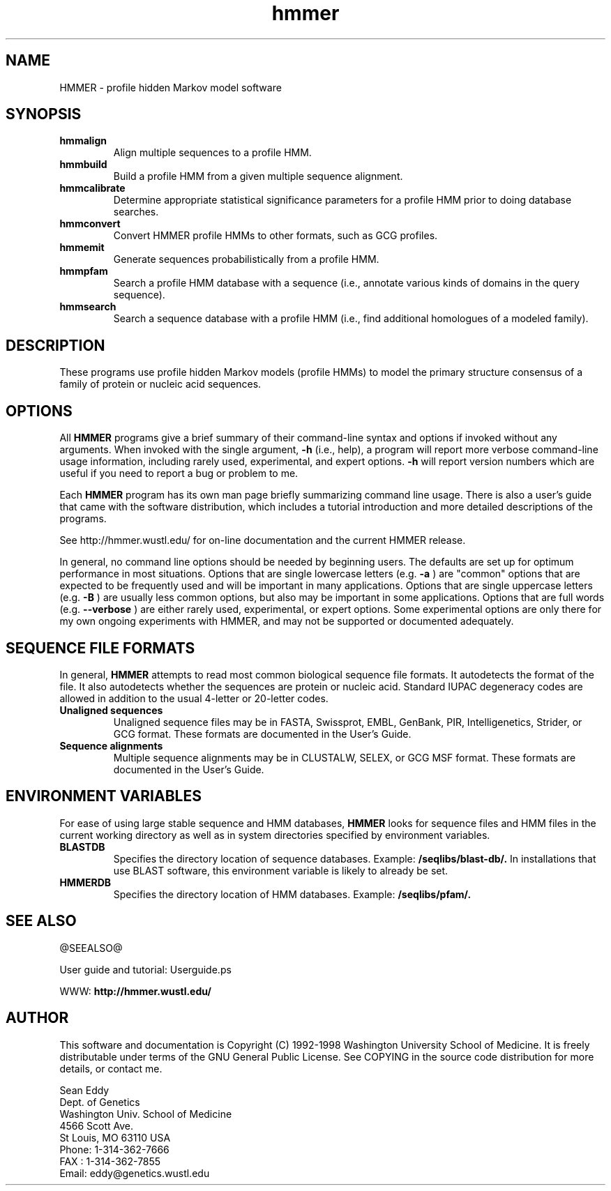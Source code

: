 .TH "hmmer" 1 @RELEASEDATE@ "HMMER @RELEASE@" "HMMER Manual"

.SH NAME
.TP 
HMMER - profile hidden Markov model software

.SH SYNOPSIS
.TP
.B hmmalign
Align multiple sequences to a profile HMM.

.TP
.B hmmbuild
Build a profile HMM from a given multiple sequence alignment.

.TP
.B hmmcalibrate
Determine appropriate statistical significance parameters 
for a profile HMM prior to doing database searches.

.TP 
.B hmmconvert
Convert HMMER profile HMMs to other formats, such as GCG profiles.

.TP
.B hmmemit
Generate sequences probabilistically from a profile HMM.

.TP
.B hmmpfam
Search a profile HMM database with a sequence (i.e., annotate various
kinds of domains in the query sequence).

.TP
.B hmmsearch
Search a sequence database with a profile HMM (i.e., find additional
homologues of a modeled family). 

.SH DESCRIPTION

These programs use profile hidden Markov models (profile HMMs) to
model the primary structure consensus of a family of protein or
nucleic acid sequences. 

.SH OPTIONS

.PP
All
.B HMMER 
programs give a brief summary of their command-line syntax and options
if invoked without any arguments.
When invoked with the single argument,
.B -h
(i.e., help), a program will report more verbose command-line usage
information, including rarely used, experimental, and expert options.
.B -h
will report version numbers which are useful if
you need to report a bug or problem to me.

.PP
Each
.B HMMER
program has its own man page briefly summarizing command line usage.
There is also a user's guide that came
with the software distribution, which includes a tutorial introduction
and more detailed descriptions of the programs.

See http://hmmer.wustl.edu/ for on-line documentation and
the current HMMER release.

.PP
In general, no command line options should be needed by beginning users.
The defaults are set up for optimum performance in most situations.
Options that are single lowercase letters (e.g. 
.B -a
) are "common" options that are expected to be frequently used
and will be important in many applications.
Options that are single uppercase letters (e.g. 
.B -B
) are usually less common options, but also may be important
in some applications.
Options that are full words (e.g. 
.B --verbose
) are either rarely used, experimental, or expert options. 
Some experimental options are only there for my own ongoing experiments
with HMMER, and may not be supported or documented adequately. 


.SH SEQUENCE FILE FORMATS

In general,
.B HMMER
attempts to read most common biological sequence file formats.
It autodetects the format of the file. It also autodetects
whether the sequences are protein or nucleic acid. 
Standard IUPAC degeneracy codes are allowed in addition
to the usual 4-letter or 20-letter codes. 

.TP
.B Unaligned sequences
Unaligned sequence files may be in FASTA, Swissprot, EMBL, GenBank,
PIR, Intelligenetics, Strider, or GCG format. 
These formats
are documented in the User's Guide.

.TP 
.B Sequence alignments
Multiple sequence alignments may be in CLUSTALW, SELEX, or GCG MSF
format. These formats
are documented in the User's Guide.

.SH ENVIRONMENT VARIABLES

For ease of using large stable sequence and HMM databases,
.B HMMER
looks for sequence files and HMM files in the current
working directory as well as in system directories specified
by environment variables.

.TP
.B BLASTDB
Specifies the directory location of sequence databases. Example:
.B /seqlibs/blast-db/.
In installations that use BLAST software, this environment variable
is likely to already be set.

.TP
.B HMMERDB
Specifies the directory location of HMM databases. Example:
.B /seqlibs/pfam/.

.SH SEE ALSO

.PP
@SEEALSO@
.PP
User guide and tutorial: Userguide.ps
.PP
WWW: 
.B http://hmmer.wustl.edu/

.SH AUTHOR

This software and documentation is Copyright (C) 1992-1998 Washington
University School of Medicine.  It is freely distributable under terms
of the GNU General Public License. See COPYING in the source code
distribution for more details, or contact me.

.nf
Sean Eddy
Dept. of Genetics
Washington Univ. School of Medicine
4566 Scott Ave.
St Louis, MO 63110 USA
Phone: 1-314-362-7666
FAX  : 1-314-362-7855
Email: eddy@genetics.wustl.edu
.fi


